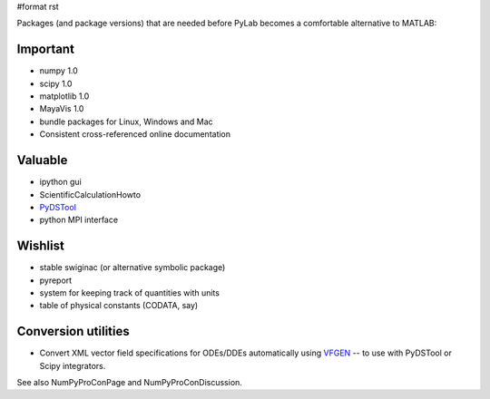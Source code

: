#format rst

Packages (and package versions) that are needed before PyLab becomes a comfortable alternative to MATLAB:

Important
---------

* numpy 1.0

* scipy 1.0

* matplotlib 1.0

* MayaVis 1.0

* bundle packages for Linux, Windows and Mac

* Consistent cross-referenced online documentation

Valuable
--------

* ipython gui

* ScientificCalculationHowto

* `PyDSTool <http://pydstool.sourceforge.net>`_

* python MPI interface

Wishlist
--------

* stable swiginac (or alternative symbolic package)

* pyreport

* system for keeping track of quantities with units

* table of physical constants (CODATA, say)

Conversion utilities
--------------------

* Convert XML vector field specifications for ODEs/DDEs automatically using `VFGEN <http://www.warrenweckesser.net/vfgen/>`_ -- to use with PyDSTool or Scipy integrators.

See also NumPyProConPage and NumPyProConDiscussion.

.. ############################################################################

.. _PyLab: ../PyLab

.. _MayaVis: ../MayaVis

.. _ScientificCalculationHowto: ../ScientificCalculationHowto

.. _NumPyProConPage: ../NumPyProConPage

.. _NumPyProConDiscussion: ../NumPyProConDiscussion

